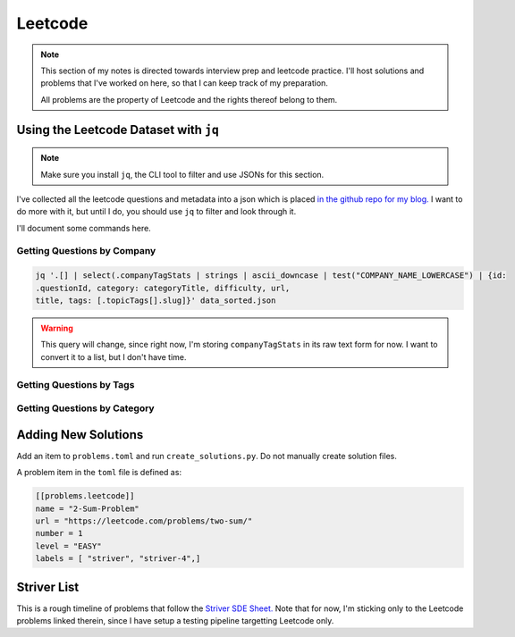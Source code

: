 .. _notes-leetcode:
=========================
Leetcode
=========================

.. note::
   This section of my notes is directed towards interview prep and leetcode
   practice.  I'll host solutions and problems that I've worked on here, so
   that I can keep track of my preparation.

   All problems are the property of Leetcode and the rights thereof belong to
   them.

.. {{{ using the json dataset with ``jq``

----------------------------------------
Using the Leetcode Dataset with ``jq``
----------------------------------------

.. note::
   Make sure you install ``jq``, the CLI tool to filter and use JSONs for this
   section.

I've collected all the leetcode questions and metadata into a json which is
placed `in the github repo for my blog.
<https://github.com/stonecharioteer/blog/raw/master/notes/leetcode/data_sorted.json>`_
I want to do more with it, but until I do, you should use ``jq`` to filter and
look through it.

I'll document some commands here.

Getting Questions by Company
--------------------------------

.. code-block:: bash

   jq '.[] | select(.companyTagStats | strings | ascii_downcase | test("COMPANY_NAME_LOWERCASE") | {id:
   .questionId, category: categoryTitle, difficulty, url,
   title, tags: [.topicTags[].slug]}' data_sorted.json

.. warning::

   This query will change, since right now, I'm storing ``companyTagStats`` in
   its raw text form for now. I want to convert it to a list, but I don't have
   time.

Getting Questions by Tags
-------------------------------
.. code-block:: bash
   jq '.[] | {id: .questionId, title, url, category: .categoryTitle, difficulty,
   tags: [.topicTags[].slug]} | select(.tags[] | ascii_downcase | contains("TAG_NAME_LOWERCASE"))' data_sorted.json


Getting Questions by Category
-------------------------------
.. code-block:: bash
   jq '.[] | {id: .questionId, title, url, category: .categoryTitle, difficulty,
   tags: [.topicTags[].slug]} | select((.category | ascii_downcase) == "CATEGORY_LOWERCASE")' data_sorted.json

.. }}}

.. {{{ Adding New Solutions

---------------------
Adding New Solutions
---------------------

Add an item to ``problems.toml`` and run ``create_solutions.py``. Do not manually
create solution files.

A problem item in the ``toml`` file is defined as:

.. code-block:: toml

   [[problems.leetcode]]
   name = "2-Sum-Problem"
   url = "https://leetcode.com/problems/two-sum/"
   number = 1
   level = "EASY"
   labels = [ "striver", "striver-4",]

.. }}}

.. {{{ Striver List
---------------
Striver List
---------------

This is a rough timeline of problems that follow the `Striver SDE Sheet.
<https://takeuforward.org/interviews/strivers-sde-sheet-top-coding-interview-problems/>`_
Note that for now, I'm sticking only to the Leetcode problems linked therein, since I
have setup a testing pipeline targetting Leetcode only.


.. panels::
   :container: timeline
   :column: col-6 p-0
   :card:

   ---
   :column: +entry left

   **Day 1**
   ^^^

   .. toctree::

      lc_0073
      lc_0118
      lc_0031
      lc_0053
      lc_0075
      lc_0012


   ---
   :column: +right
   ---
   :column: +left

   ---
   :column: +entry right

   **Day 2**
   ^^^

   .. toctree::

      lc_0048
      lc_0056
      lc_0088
      lc_0287


   ---
   :column: +left
   ---
   :column: +right
   ---
   :column: +entry left

   **Day 3**
   ^^^

   .. toctree::

      lc_0074
      lc_0050
      lc_0169
      lc_0229
      lc_0062
      lc_0493

   ---
   :column: +right
   ---
   :column: +left
   ---
   :column: +entry right

   **Day 4**
   ^^^

   .. toctree::

      lc_0018
      lc_0128
      lc_0001
      lc_0003


   ---
   :column: +left
   ---
   :column: +right
   ---
   :column: +entry left

   **Day 5**
   ^^^

   .. toctree::

      lc_0206
      lc_0876
      lc_0021
      lc_0019
      lc_0002
      lc_0237

   ---
   :column: +right
   ---
   :column: +left
   ---
   :column: +entry right

   **Day 6**
   ^^^

   .. toctree::

      lc_0160
      lc_0141
      lc_0025
      lc_0234
      lc_0142
      lc_0061

   ---
   :column: +left
   ---
   :column: +right
   ---
   :column: +entry left

   **Day 7**
   ^^^

   ---
   :column: +right
   ---
   :column: +left
   ---
   :column: +entry right

   **Day 8**
   ^^^

   ---
   :column: +left
   ---
   :column: +right
   ---
   :column: +entry left

   **Day 9**
   ^^^

   ---
   :column: +right
   ---
   :column: +left
   ---
   :column: +entry right

   **Day 10**
   ^^^
   ---
   :column: +left
   ---
   :column: +right
   ---
   :column: +entry left

   **Day 11**
   ^^^

   ---
   :column: +right
   ---
   :column: +left
   ---
   :column: +entry right

   **Day 12**
   ^^^
   ---
   :column: +left
   ---
   :column: +right
   ---
   :column: +entry left

   **Day 13**
   ^^^

   ---
   :column: +right
   ---
   :column: +left
   ---
   :column: +entry right

   **Day 14**
   ^^^
   ---
   :column: +left
   ---
   :column: +right
   ---
   :column: +entry left

   **Day 15**
   ^^^

   ---
   :column: +right
   ---
   :column: +left
   ---
   :column: +entry right

   **Day 16**
   ^^^
   ---
   :column: +left
   ---
   :column: +right
   ---
   :column: +entry left

   **Day 17**
   ^^^

   ---
   :column: +right
   ---
   :column: +left
   ---
   :column: +entry right

   **Day 18**
   ^^^
   ---
   :column: +left
   ---
   :column: +right
   ---
   :column: +entry left

   **Day 19**
   ^^^

   ---
   :column: +right
   ---
   :column: +left
   ---
   :column: +entry right

   **Day 20**
   ^^^
   ---
   :column: +left
   ---
   :column: +right
   ---
   :column: +entry left

   **Day 21**
   ^^^

   ---
   :column: +right
   ---
   :column: +left
   ---
   :column: +entry right

   **Day 22**
   ^^^
   ---
   :column: +left
   ---
   :column: +right
   ---
   :column: +entry left

   **Day 23**
   ^^^

   ---
   :column: +right
   ---
   :column: +left
   ---
   :column: +entry right

   **Day 24**
   ^^^
   ---
   :column: +left
   ---
   :column: +right
   ---
   :column: +entry left

   **Day 25**
   ^^^

   ---
   :column: +right
   ---
   :column: +left
   ---
   :column: +entry right

   **Day 26**
   ^^^
   ---
   :column: +left
   ---
   :column: +right
   ---
   :column: +entry left

   **Day 27**
   ^^^

   ---
   :column: +right
   ---
   :column: +left
   ---
   :column: +entry right

   **Day 28**
   ^^^
   ---
   :column: +left
   ---
   :column: +right
   ---
   :column: +entry left

   **Day 29**
   ^^^

   ---
   :column: +right
   ---
   :column: +left
   ---
   :column: +entry right

   **Day 30**
   ^^^
.. }}}

.. todo::

   Add general index since I'll also be solving problems that are not in the
   categorized lists.

   Perhaps I should just move each of these labelled things to their own
   toctrees. Panels are overkill if I use them for everything
